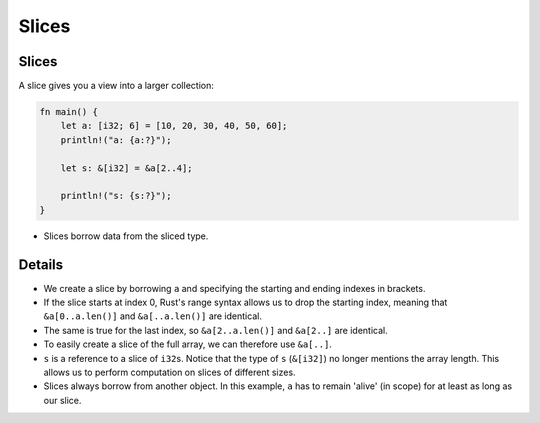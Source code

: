 ========
Slices
========

--------
Slices
--------

A slice gives you a view into a larger collection:

.. raw:: html

   <!-- mdbook-xgettext: skip -->

.. code:: rust,editable

   fn main() {
       let a: [i32; 6] = [10, 20, 30, 40, 50, 60];
       println!("a: {a:?}");

       let s: &[i32] = &a[2..4];

       println!("s: {s:?}");
   }

-  Slices borrow data from the sliced type.

.. raw:: html

---------
Details
---------

-  We create a slice by borrowing ``a`` and specifying the starting and
   ending indexes in brackets.

-  If the slice starts at index 0, Rust's range syntax allows us to drop
   the starting index, meaning that ``&a[0..a.len()]`` and
   ``&a[..a.len()]`` are identical.

-  The same is true for the last index, so ``&a[2..a.len()]`` and
   ``&a[2..]`` are identical.

-  To easily create a slice of the full array, we can therefore use
   ``&a[..]``.

-  ``s`` is a reference to a slice of ``i32``\ s. Notice that the type
   of ``s`` (``&[i32]``) no longer mentions the array length. This
   allows us to perform computation on slices of different sizes.

-  Slices always borrow from another object. In this example, ``a`` has
   to remain 'alive' (in scope) for at least as long as our slice.

.. raw:: html

